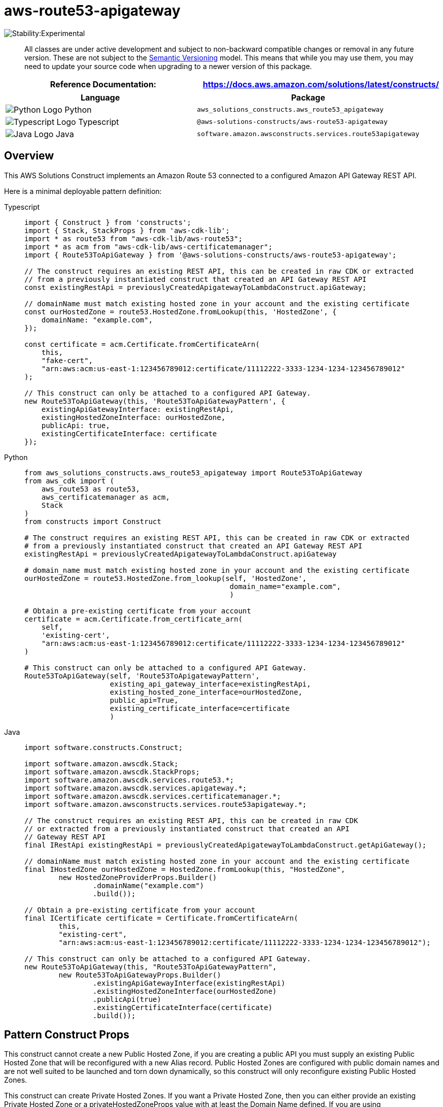 //!!NODE_ROOT <section>
//== aws-route53-apigateway module

[.topic]
= aws-route53-apigateway
:info_doctype: section
:info_title: aws-route53-apigateway


image:https://img.shields.io/badge/stability-Experimental-important.svg?style=for-the-badge[Stability:Experimental]

____
All classes are under active development and subject to non-backward
compatible changes or removal in any future version. These are not
subject to the https://semver.org/[Semantic Versioning] model. This
means that while you may use them, you may need to update your source
code when upgrading to a newer version of this package.
____

[width="100%",cols="<50%,<50%",options="header",]
|===
|*Reference Documentation*:
|https://docs.aws.amazon.com/solutions/latest/constructs/
|===

[width="100%",cols="<46%,54%",options="header",]
|===
|*Language* |*Package*
|image:https://docs.aws.amazon.com/cdk/api/latest/img/python32.png[Python
Logo] Python
|`aws_solutions_constructs.aws_route53_apigateway`

|image:https://docs.aws.amazon.com/cdk/api/latest/img/typescript32.png[Typescript
Logo] Typescript |`@aws-solutions-constructs/aws-route53-apigateway`

|image:https://docs.aws.amazon.com/cdk/api/latest/img/java32.png[Java
Logo] Java |`software.amazon.awsconstructs.services.route53apigateway`
|===

== Overview

This AWS Solutions Construct implements an Amazon Route 53 connected to
a configured Amazon API Gateway REST API.

Here is a minimal deployable pattern definition:

====
[role="tablist"]
Typescript::
+
[source,typescript]
----
import { Construct } from 'constructs';
import { Stack, StackProps } from 'aws-cdk-lib';
import * as route53 from "aws-cdk-lib/aws-route53";
import * as acm from "aws-cdk-lib/aws-certificatemanager";
import { Route53ToApiGateway } from '@aws-solutions-constructs/aws-route53-apigateway';

// The construct requires an existing REST API, this can be created in raw CDK or extracted
// from a previously instantiated construct that created an API Gateway REST API
const existingRestApi = previouslyCreatedApigatewayToLambdaConstruct.apiGateway;

// domainName must match existing hosted zone in your account and the existing certificate
const ourHostedZone = route53.HostedZone.fromLookup(this, 'HostedZone', {
    domainName: "example.com",
});

const certificate = acm.Certificate.fromCertificateArn(
    this,
    "fake-cert",
    "arn:aws:acm:us-east-1:123456789012:certificate/11112222-3333-1234-1234-123456789012"
);

// This construct can only be attached to a configured API Gateway.
new Route53ToApiGateway(this, 'Route53ToApiGatewayPattern', {
    existingApiGatewayInterface: existingRestApi,
    existingHostedZoneInterface: ourHostedZone,
    publicApi: true,
    existingCertificateInterface: certificate
});
----

Python::
+
[source,python]
----
from aws_solutions_constructs.aws_route53_apigateway import Route53ToApiGateway
from aws_cdk import (
    aws_route53 as route53,
    aws_certificatemanager as acm,
    Stack
)
from constructs import Construct

# The construct requires an existing REST API, this can be created in raw CDK or extracted
# from a previously instantiated construct that created an API Gateway REST API
existingRestApi = previouslyCreatedApigatewayToLambdaConstruct.apiGateway

# domain_name must match existing hosted zone in your account and the existing certificate
ourHostedZone = route53.HostedZone.from_lookup(self, 'HostedZone',
                                                domain_name="example.com",
                                                )

# Obtain a pre-existing certificate from your account
certificate = acm.Certificate.from_certificate_arn(
    self,
    'existing-cert',
    "arn:aws:acm:us-east-1:123456789012:certificate/11112222-3333-1234-1234-123456789012"
)

# This construct can only be attached to a configured API Gateway.
Route53ToApiGateway(self, 'Route53ToApigatewayPattern',
                    existing_api_gateway_interface=existingRestApi,
                    existing_hosted_zone_interface=ourHostedZone,
                    public_api=True,
                    existing_certificate_interface=certificate
                    )
----

Java::
+
[source,java]
----
import software.constructs.Construct;

import software.amazon.awscdk.Stack;
import software.amazon.awscdk.StackProps;
import software.amazon.awscdk.services.route53.*;
import software.amazon.awscdk.services.apigateway.*;
import software.amazon.awscdk.services.certificatemanager.*;
import software.amazon.awsconstructs.services.route53apigateway.*;

// The construct requires an existing REST API, this can be created in raw CDK
// or extracted from a previously instantiated construct that created an API
// Gateway REST API
final IRestApi existingRestApi = previouslyCreatedApigatewayToLambdaConstruct.getApiGateway();

// domainName must match existing hosted zone in your account and the existing certificate
final IHostedZone ourHostedZone = HostedZone.fromLookup(this, "HostedZone",
        new HostedZoneProviderProps.Builder()
                .domainName("example.com")
                .build());

// Obtain a pre-existing certificate from your account
final ICertificate certificate = Certificate.fromCertificateArn(
        this,
        "existing-cert",
        "arn:aws:acm:us-east-1:123456789012:certificate/11112222-3333-1234-1234-123456789012");

// This construct can only be attached to a configured API Gateway.
new Route53ToApiGateway(this, "Route53ToApiGatewayPattern",
        new Route53ToApiGatewayProps.Builder()
                .existingApiGatewayInterface(existingRestApi)
                .existingHostedZoneInterface(ourHostedZone)
                .publicApi(true)
                .existingCertificateInterface(certificate)
                .build());
----
====

== Pattern Construct Props

This construct cannot create a new Public Hosted Zone, if you are
creating a public API you must supply an existing Public Hosted Zone
that will be reconfigured with a new Alias record. Public Hosted Zones
are configured with public domain names and are not well suited to be
launched and torn down dynamically, so this construct will only
reconfigure existing Public Hosted Zones.

This construct can create Private Hosted Zones. If you want a Private
Hosted Zone, then you can either provide an existing Private Hosted Zone
or a privateHostedZoneProps value with at least the Domain Name defined.
If you are using privateHostedZoneProps, an existing wildcard
certificate (*.example.com) must be issued from a previous domain to
be used in the newly created Private Hosted Zone. New certificate
creation and validation do not take place in this construct. A private
Rest API already exists in a VPC, so that VPC must be provided in the
existingVpc prop. There is no scenario where this construct can create a
new VPC (since it can’t create a new API), so the vpcProps property is
not supported on this construct.

[width="100%",cols="<30%,<35%,35%",options="header",]
|===
|*Name* |*Type* |*Description*
|publicApi |boolean |Whether the construct is deploying a private or
public API. This has implications for the Hosted Zone and VPC.

|privateHostedZoneProps?
|https://docs.aws.amazon.com/cdk/api/v2/docs/aws-cdk-lib.aws_route53.PrivateHostedZoneProps.html[route53.PrivateHostedZoneProps]
|Optional custom properties for a new Private Hosted Zone. Cannot be
specified for a public API. Cannot specify a VPC, it will use the VPC in
existingVpc or the VPC created by the construct. Providing both this and
existingHostedZoneInterface is an error.

|existingHostedZoneInterface?
|https://docs.aws.amazon.com/cdk/api/v2/docs/aws-cdk-lib.aws_route53.IHostedZone.html[route53.IHostedZone]
|Existing Public or Private Hosted Zone (type must match publicApi
setting). Specifying both this and privateHostedZoneProps is an error.
If this is a Private Hosted Zone, the associated VPC must be provided as
the existingVpc property.

|existingVpc?
|https://docs.aws.amazon.com/cdk/api/v2/docs/aws-cdk-lib.aws_ec2.IVpc.html[ec2.IVpc]
|An existing VPC in which to deploy the construct.

|existingApiGatewayInterface
|https://docs.aws.amazon.com/cdk/api/v2/docs/aws-cdk-lib.aws_apigateway.IRestApi.html[api.IRestApi]
|The existing API Gateway instance that will be connected to the Route
53 hosted zone. _Note that Route 53 can only be connected to a
configured API Gateway, so this construct only accepts an existing
IRestApi and does not accept apiGatewayProps._

|existingCertificateInterface
|https://docs.aws.amazon.com/cdk/api/v2/docs/aws-cdk-lib.aws_certificatemanager.ICertificate.html[certificatemanager.ICertificate]
|An existing AWS Certificate Manager certificate for your custom domain
name.
|===

== Pattern Properties

[width="100%",cols="<30%,<35%,35%",options="header",]
|===
|*Name* |*Type* |*Description*
|hostedZone
|https://docs.aws.amazon.com/cdk/api/v2/docs/aws-cdk-lib.aws_route53.IHostedZone.html[route53.IHostedZone]
|The hosted zone used by the construct (whether created by the construct
or provided by the client)

|vpc?
|https://docs.aws.amazon.com/cdk/api/v2/docs/aws-cdk-lib.aws_ec2.IVpc.html[ec2.IVpc]
|The VPC used by the construct.

|apiGateway
|https://docs.aws.amazon.com/cdk/api/v2/docs/aws-cdk-lib.aws_apigateway.RestApi.html[api.RestApi]
|Returns an instance of the API Gateway REST API created by the pattern.

|certificate
|https://docs.aws.amazon.com/cdk/api/v2/docs/aws-cdk-lib.aws_certificatemanager.ICertificate.html[certificatemanager.ICertificate]
|THe certificate used by the construct (whether create by the construct
or provided by the client)
|===

== Default settings

Out of the box implementation of the Construct without any override will
set the following defaults:

=== Amazon Route53

* Adds an ALIAS record to the new or provided Hosted Zone that routes to
the construct’s API Gateway

=== Amazon API Gateway

* User provided API Gateway object is used as-is
* Sets up custom domain name mapping to API

== Architecture


image::images/aws-route53-apigateway.png["Diagram showing the Route53 ALIAS record in an existing hosted zone and API Gateway api created by the construct",scaledwidth=100%]

== Github

Go to the https://github.com/awslabs/aws-solutions-constructs/tree/main/source/patterns/%40aws-solutions-constructs/aws-route53-apigateway[Github repo] for this pattern to view the code, read/create issues and pull requests and more.

'''''


